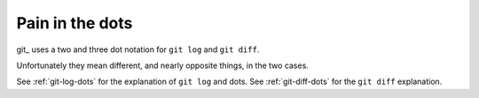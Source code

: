 ################
Pain in the dots
################

git_ uses a two and three dot notation for ``git log`` and ``git diff``.

Unfortunately they mean different, and nearly opposite things, in the two cases.

See :ref:`git-log-dots` for the explanation of ``git log`` and dots.  See
:ref:`git-diff-dots` for the ``git diff`` explanation.
